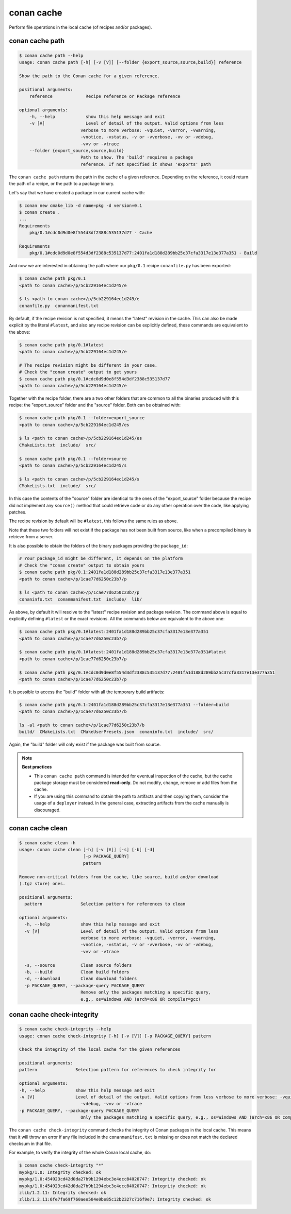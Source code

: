 .. _reference_commands_cache:

conan cache
===========

Perform file operations in the local cache (of recipes and/or packages).


conan cache path
----------------

..  code-block:: text

    $ conan cache path --help
    usage: conan cache path [-h] [-v [V]] [--folder {export_source,source,build}] reference

    Show the path to the Conan cache for a given reference.

    positional arguments:
        reference             Recipe reference or Package reference

    optional arguments:
        -h, --help            show this help message and exit
        -v [V]                Level of detail of the output. Valid options from less
                            verbose to more verbose: -vquiet, -verror, -vwarning,
                            -vnotice, -vstatus, -v or -vverbose, -vv or -vdebug,
                            -vvv or -vtrace
        --folder {export_source,source,build}
                            Path to show. The 'build' requires a package
                            reference. If not specified it shows 'exports' path


The ``conan cache path`` returns the path in the cache of a given reference. Depending on the reference, it
could return the path of a recipe, or the path to a package binary. 

Let's say that we have created a package in our current cache with:

.. code-block:: text
    
    $ conan new cmake_lib -d name=pkg -d version=0.1
    $ conan create .
    ...
    Requirements
        pkg/0.1#cdc0d9d0e8f554d3df2388c535137d77 - Cache

    Requirements
        pkg/0.1#cdc0d9d0e8f554d3df2388c535137d77:2401fa1d188d289bb25c37cfa3317e13e377a351 - Build


And now we are interested in obtaining the path where our ``pkg/0.1`` recipe ``conanfile.py`` has been exported:

.. code-block:: text

    $ conan cache path pkg/0.1
    <path to conan cache>/p/5cb229164ec1d245/e

    $ ls <path to conan cache>/p/5cb229164ec1d245/e
    conanfile.py  conanmanifest.txt

By default, if the recipe revision is not specified, it means the "latest" revision in the cache. This can 
also be made explicit by the literal ``#latest``, and also any recipe revision can be explicitly defined,
these commands are equivalent to the above:

.. code-block:: text

    $ conan cache path pkg/0.1#latest
    <path to conan cache>/p/5cb229164ec1d245/e

    # The recipe revision might be different in your case. 
    # Check the "conan create" output to get yours
    $ conan cache path pkg/0.1#cdc0d9d0e8f554d3df2388c535137d77
    <path to conan cache>/p/5cb229164ec1d245/e


Together with the recipe folder, there are a two other folders that are common to all the binaries
produced with this recipe: the "export_source" folder and the "source" folder. Both can be
obtained with:

.. code-block:: text

    $ conan cache path pkg/0.1 --folder=export_source
    <path to conan cache>/p/5cb229164ec1d245/es

    $ ls <path to conan cache>/p/5cb229164ec1d245/es
    CMakeLists.txt  include/  src/

    $ conan cache path pkg/0.1 --folder=source
    <path to conan cache>/p/5cb229164ec1d245/s

    $ ls <path to conan cache>/p/5cb229164ec1d245/s
    CMakeLists.txt  include/  src/


In this case the contents of the "source" folder are identical to the ones of the "export_source" folder
because the recipe did not implement any ``source()`` method that could retrieve code or do any other operation
over the code, like applying patches.

The recipe revision by default will be ``#latest``, this follows the same rules as above.

Note that these two folders will not exist if the package has not been built from source, like when a precompiled
binary is retrieve from a server.
    

It is also possible to obtain the folders of the binary packages providing the ``package_id``:

.. code-block:: text

    # Your package_id might be different, it depends on the platform
    # Check the "conan create" output to obtain yours
    $ conan cache path pkg/0.1:2401fa1d188d289bb25c37cfa3317e13e377a351
    <path to conan cache>/p/1cae77d6250c23b7/p

    $ ls <path to conan cache>/p/1cae77d6250c23b7/p
    conaninfo.txt  conanmanifest.txt  include/  lib/

As above, by default it will resolve to the "latest" recipe revision and package revision.
The command above is equal to explicitly defining ``#latest`` or the exact revisions.
All the commands below are equivalent to the above one:

.. code-block:: text

    $ conan cache path pkg/0.1#latest:2401fa1d188d289bb25c37cfa3317e13e377a351
    <path to conan cache>/p/1cae77d6250c23b7/p

    $ conan cache path pkg/0.1#latest:2401fa1d188d289bb25c37cfa3317e13e377a351#latest
    <path to conan cache>/p/1cae77d6250c23b7/p

    $ conan cache path pkg/0.1#cdc0d9d0e8f554d3df2388c535137d77:2401fa1d188d289bb25c37cfa3317e13e377a351
    <path to conan cache>/p/1cae77d6250c23b7/p


It is possible to access the "build" folder with all the temporary build artifacts:

.. code-block:: text

    $ conan cache path pkg/0.1:2401fa1d188d289bb25c37cfa3317e13e377a351 --folder=build
    <path to conan cache>/p/1cae77d6250c23b7/b

    ls -al <path to conan cache>/p/1cae77d6250c23b7/b
    build/  CMakeLists.txt  CMakeUserPresets.json  conaninfo.txt  include/  src/

Again, the "build" folder will only exist if the package was built from source.


.. note::

    **Best practices**
    
    - This ``conan cache path`` command is intended for eventual inspection of the cache, but the cache
      package storage must be considered **read-only**. Do not modify, change, remove or add files from the cache.
    - If you are using this command to obtain the path to artifacts and then copying them, consider the usage of a ``deployer``
      instead. In the general case, extracting artifacts from the cache manually is discouraged.


conan cache clean
-----------------

.. code-block:: text

    $ conan cache clean -h
    usage: conan cache clean [-h] [-v [V]] [-s] [-b] [-d]
                             [-p PACKAGE_QUERY]
                             pattern

    Remove non-critical folders from the cache, like source, build and/or download
    (.tgz store) ones.

    positional arguments:
      pattern               Selection pattern for references to clean

    optional arguments:
      -h, --help            show this help message and exit
      -v [V]                Level of detail of the output. Valid options from less
                            verbose to more verbose: -vquiet, -verror, -vwarning,
                            -vnotice, -vstatus, -v or -vverbose, -vv or -vdebug,
                            -vvv or -vtrace

      -s, --source          Clean source folders
      -b, --build           Clean build folders
      -d, --download        Clean download folders
      -p PACKAGE_QUERY, --package-query PACKAGE_QUERY
                            Remove only the packages matching a specific query,
                            e.g., os=Windows AND (arch=x86 OR compiler=gcc)

conan cache check-integrity
---------------------------

.. code-block:: text

    $ conan cache check-integrity --help
    usage: conan cache check-integrity [-h] [-v [V]] [-p PACKAGE_QUERY] pattern

    Check the integrity of the local cache for the given references

    positional arguments:
    pattern               Selection pattern for references to check integrity for

    optional arguments:
    -h, --help            show this help message and exit
    -v [V]                Level of detail of the output. Valid options from less verbose to more verbose: -vquiet, -verror, -vwarning, -vnotice, -vstatus, -v or -vverbose, -vv or
                            -vdebug, -vvv or -vtrace
    -p PACKAGE_QUERY, --package-query PACKAGE_QUERY
                            Only the packages matching a specific query, e.g., os=Windows AND (arch=x86 OR compiler=gcc)


The ``conan cache check-integrity`` command checks the integrity of Conan packages in the
local cache. This means that it will throw an error if any file included in the
``conanmanifest.txt`` is missing or does not match the declared checksum in that file.

For example, to verify the integrity of the whole Conan local cache, do:

.. code-block:: text

    $ conan cache check-integrity "*"
    mypkg/1.0: Integrity checked: ok
    mypkg/1.0:454923cd42d0da27b9b1294ebc3e4ecc84020747: Integrity checked: ok
    mypkg/1.0:454923cd42d0da27b9b1294ebc3e4ecc84020747: Integrity checked: ok
    zlib/1.2.11: Integrity checked: ok
    zlib/1.2.11:6fe7fa69f760aee504e0be85c12b2327c716f9e7: Integrity checked: ok
